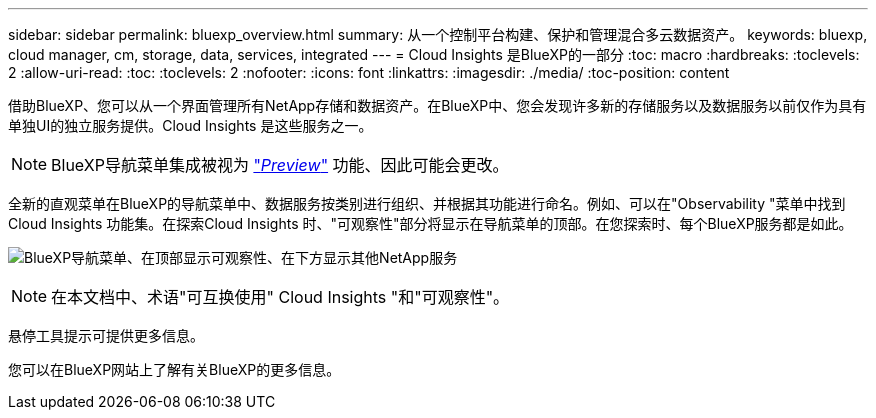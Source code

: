 ---
sidebar: sidebar 
permalink: bluexp_overview.html 
summary: 从一个控制平台构建、保护和管理混合多云数据资产。 
keywords: bluexp, cloud manager, cm, storage, data, services, integrated 
---
= Cloud Insights 是BlueXP的一部分
:toc: macro
:hardbreaks:
:toclevels: 2
:allow-uri-read: 
:toc: 
:toclevels: 2
:nofooter: 
:icons: font
:linkattrs: 
:imagesdir: ./media/
:toc-position: content


[role="lead"]
借助BlueXP、您可以从一个界面管理所有NetApp存储和数据资产。在BlueXP中、您会发现许多新的存储服务以及数据服务以前仅作为具有单独UI的独立服务提供。Cloud Insights 是这些服务之一。


NOTE: BlueXP导航菜单集成被视为 link:concept_preview_features.html["_Preview_"] 功能、因此可能会更改。

全新的直观菜单在BlueXP的导航菜单中、数据服务按类别进行组织、并根据其功能进行命名。例如、可以在"Observability "菜单中找到Cloud Insights 功能集。在探索Cloud Insights 时、"可观察性"部分将显示在导航菜单的顶部。在您探索时、每个BlueXP服务都是如此。

image:BlueXP_Nav_Menu.png["BlueXP导航菜单、在顶部显示可观察性、在下方显示其他NetApp服务"]


NOTE: 在本文档中、术语"可互换使用" Cloud Insights "和"可观察性"。

悬停工具提示可提供更多信息。

您可以在BlueXP网站上了解有关BlueXP的更多信息。
